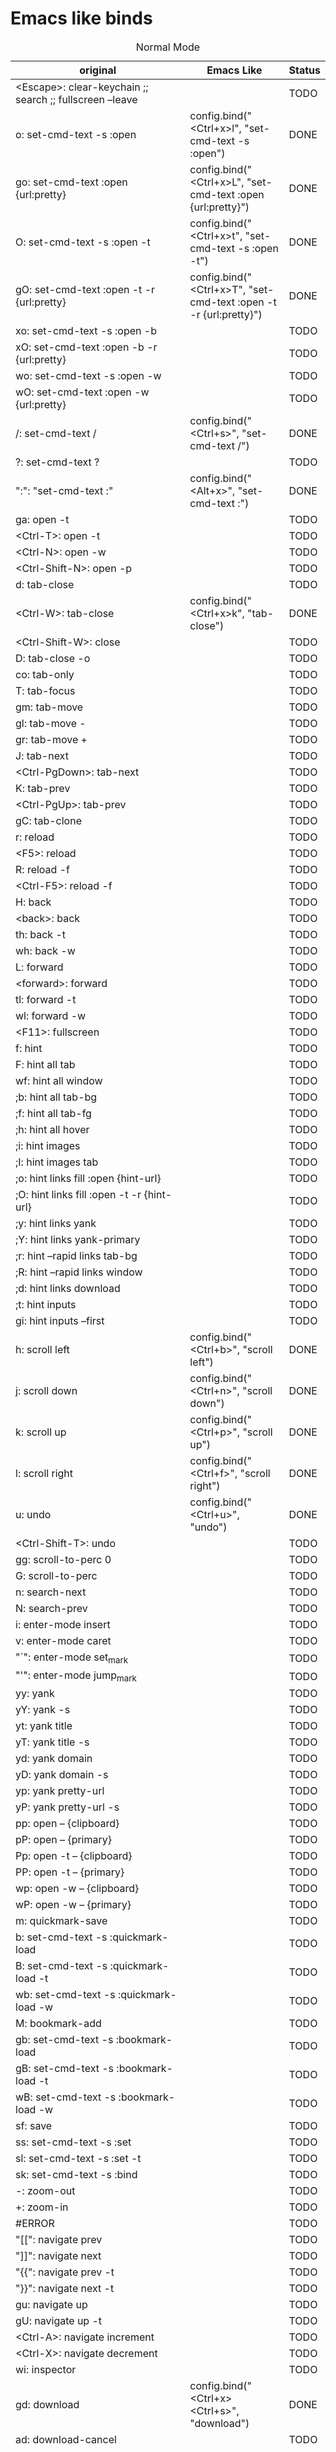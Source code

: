 * Emacs like binds
#+CAPTION: Normal Mode
| original                                                                           | Emacs Like                                                          | Status |
|------------------------------------------------------------------------------------+---------------------------------------------------------------------+--------|
| <Escape>: clear-keychain ;; search ;; fullscreen --leave                           |                                                                     | TODO   |
| o: set-cmd-text -s :open                                                           | config.bind("<Ctrl+x>l", "set-cmd-text -s :open")                   | DONE   |
| go: set-cmd-text :open {url:pretty}                                                | config.bind("<Ctrl+x>L", "set-cmd-text :open {url:pretty}")         | DONE   |
| O: set-cmd-text -s :open -t                                                        | config.bind("<Ctrl+x>t", "set-cmd-text -s :open -t")                | DONE   |
| gO: set-cmd-text :open -t -r {url:pretty}                                          | config.bind("<Ctrl+x>T", "set-cmd-text :open -t -r {url:pretty}")   | DONE   |
| xo: set-cmd-text -s :open -b                                                       |                                                                     | TODO   |
| xO: set-cmd-text :open -b -r {url:pretty}                                          |                                                                     | TODO   |
| wo: set-cmd-text -s :open -w                                                       |                                                                     | TODO   |
| wO: set-cmd-text :open -w {url:pretty}                                             |                                                                     | TODO   |
| /: set-cmd-text /                                                                  | config.bind("<Ctrl+s>", "set-cmd-text /")                           | DONE   |
| ?: set-cmd-text ?                                                                  |                                                                     | TODO   |
| ":": "set-cmd-text :"                                                              | config.bind("<Alt+x>", "set-cmd-text :")                            | DONE   |
| ga: open -t                                                                        |                                                                     | TODO   |
| <Ctrl-T>: open -t                                                                  |                                                                     | TODO   |
| <Ctrl-N>: open -w                                                                  |                                                                     | TODO   |
| <Ctrl-Shift-N>: open -p                                                            |                                                                     | TODO   |
| d: tab-close                                                                       |                                                                     | TODO   |
| <Ctrl-W>: tab-close                                                                | config.bind("<Ctrl+x>k", "tab-close")                               | DONE   |
| <Ctrl-Shift-W>: close                                                              |                                                                     | TODO   |
| D: tab-close -o                                                                    |                                                                     | TODO   |
| co: tab-only                                                                       |                                                                     | TODO   |
| T: tab-focus                                                                       |                                                                     | TODO   |
| gm: tab-move                                                                       |                                                                     | TODO   |
| gl: tab-move -                                                                     |                                                                     | TODO   |
| gr: tab-move +                                                                     |                                                                     | TODO   |
| J: tab-next                                                                        |                                                                     | TODO   |
| <Ctrl-PgDown>: tab-next                                                            |                                                                     | TODO   |
| K: tab-prev                                                                        |                                                                     | TODO   |
| <Ctrl-PgUp>: tab-prev                                                              |                                                                     | TODO   |
| gC: tab-clone                                                                      |                                                                     | TODO   |
| r: reload                                                                          |                                                                     | TODO   |
| <F5>: reload                                                                       |                                                                     | TODO   |
| R: reload -f                                                                       |                                                                     | TODO   |
| <Ctrl-F5>: reload -f                                                               |                                                                     | TODO   |
| H: back                                                                            |                                                                     | TODO   |
| <back>: back                                                                       |                                                                     | TODO   |
| th: back -t                                                                        |                                                                     | TODO   |
| wh: back -w                                                                        |                                                                     | TODO   |
| L: forward                                                                         |                                                                     | TODO   |
| <forward>: forward                                                                 |                                                                     | TODO   |
| tl: forward -t                                                                     |                                                                     | TODO   |
| wl: forward -w                                                                     |                                                                     | TODO   |
| <F11>: fullscreen                                                                  |                                                                     | TODO   |
| f: hint                                                                            |                                                                     | TODO   |
| F: hint all tab                                                                    |                                                                     | TODO   |
| wf: hint all window                                                                |                                                                     | TODO   |
| ;b: hint all tab-bg                                                                |                                                                     | TODO   |
| ;f: hint all tab-fg                                                                |                                                                     | TODO   |
| ;h: hint all hover                                                                 |                                                                     | TODO   |
| ;i: hint images                                                                    |                                                                     | TODO   |
| ;I: hint images tab                                                                |                                                                     | TODO   |
| ;o: hint links fill :open {hint-url}                                               |                                                                     | TODO   |
| ;O: hint links fill :open -t -r {hint-url}                                         |                                                                     | TODO   |
| ;y: hint links yank                                                                |                                                                     | TODO   |
| ;Y: hint links yank-primary                                                        |                                                                     | TODO   |
| ;r: hint --rapid links tab-bg                                                      |                                                                     | TODO   |
| ;R: hint --rapid links window                                                      |                                                                     | TODO   |
| ;d: hint links download                                                            |                                                                     | TODO   |
| ;t: hint inputs                                                                    |                                                                     | TODO   |
| gi: hint inputs --first                                                            |                                                                     | TODO   |
| h: scroll left                                                                     | config.bind("<Ctrl+b>", "scroll left")                              | DONE   |
| j: scroll down                                                                     | config.bind("<Ctrl+n>", "scroll down")                              | DONE   |
| k: scroll up                                                                       | config.bind("<Ctrl+p>", "scroll up")                                | DONE   |
| l: scroll right                                                                    | config.bind("<Ctrl+f>", "scroll right")                             | DONE   |
| u: undo                                                                            | config.bind("<Ctrl+u>", "undo")                                     | DONE   |
| <Ctrl-Shift-T>: undo                                                               |                                                                     | TODO   |
| gg: scroll-to-perc 0                                                               |                                                                     | TODO   |
| G: scroll-to-perc                                                                  |                                                                     | TODO   |
| n: search-next                                                                     |                                                                     | TODO   |
| N: search-prev                                                                     |                                                                     | TODO   |
| i: enter-mode insert                                                               |                                                                     | TODO   |
| v: enter-mode caret                                                                |                                                                     | TODO   |
| "`": enter-mode set_mark                                                           |                                                                     | TODO   |
| "'": enter-mode jump_mark                                                          |                                                                     | TODO   |
| yy: yank                                                                           |                                                                     | TODO   |
| yY: yank -s                                                                        |                                                                     | TODO   |
| yt: yank title                                                                     |                                                                     | TODO   |
| yT: yank title -s                                                                  |                                                                     | TODO   |
| yd: yank domain                                                                    |                                                                     | TODO   |
| yD: yank domain -s                                                                 |                                                                     | TODO   |
| yp: yank pretty-url                                                                |                                                                     | TODO   |
| yP: yank pretty-url -s                                                             |                                                                     | TODO   |
| pp: open -- {clipboard}                                                            |                                                                     | TODO   |
| pP: open -- {primary}                                                              |                                                                     | TODO   |
| Pp: open -t -- {clipboard}                                                         |                                                                     | TODO   |
| PP: open -t -- {primary}                                                           |                                                                     | TODO   |
| wp: open -w -- {clipboard}                                                         |                                                                     | TODO   |
| wP: open -w -- {primary}                                                           |                                                                     | TODO   |
| m: quickmark-save                                                                  |                                                                     | TODO   |
| b: set-cmd-text -s :quickmark-load                                                 |                                                                     | TODO   |
| B: set-cmd-text -s :quickmark-load -t                                              |                                                                     | TODO   |
| wb: set-cmd-text -s :quickmark-load -w                                             |                                                                     | TODO   |
| M: bookmark-add                                                                    |                                                                     | TODO   |
| gb: set-cmd-text -s :bookmark-load                                                 |                                                                     | TODO   |
| gB: set-cmd-text -s :bookmark-load -t                                              |                                                                     | TODO   |
| wB: set-cmd-text -s :bookmark-load -w                                              |                                                                     | TODO   |
| sf: save                                                                           |                                                                     | TODO   |
| ss: set-cmd-text -s :set                                                           |                                                                     | TODO   |
| sl: set-cmd-text -s :set -t                                                        |                                                                     | TODO   |
| sk: set-cmd-text -s :bind                                                          |                                                                     | TODO   |
| -: zoom-out                                                                        |                                                                     | TODO   |
| +: zoom-in                                                                         |                                                                     | TODO   |
| #ERROR                                                                             |                                                                     | TODO   |
| "[[": navigate prev                                                                  |                                                                     | TODO   |
| "]]": navigate next                                                                  |                                                                     | TODO   |
| "{{": navigate prev -t                                                             |                                                                     | TODO   |
| "}}": navigate next -t                                                             |                                                                     | TODO   |
| gu: navigate up                                                                    |                                                                     | TODO   |
| gU: navigate up -t                                                                 |                                                                     | TODO   |
| <Ctrl-A>: navigate increment                                                       |                                                                     | TODO   |
| <Ctrl-X>: navigate decrement                                                       |                                                                     | TODO   |
| wi: inspector                                                                      |                                                                     | TODO   |
| gd: download                                                                       | config.bind("<Ctrl+x><Ctrl+s>", "download")                         | DONE   |
| ad: download-cancel                                                                |                                                                     | TODO   |
| cd: download-clear                                                                 |                                                                     | TODO   |
| gf: view-source                                                                    |                                                                     | TODO   |
| gt: set-cmd-text -s :buffer                                                        |                                                                     | TODO   |
| <Ctrl-Tab>: tab-focus last                                                         |                                                                     | TODO   |
| <Ctrl-Shift-Tab>: nop                                                              |                                                                     | TODO   |
| <Ctrl-^>: tab-focus last                                                           |                                                                     | TODO   |
| <Ctrl-V>: enter-mode passthrough                                                   |                                                                     | TODO   |
| <Ctrl-Q>: quit                                                                     |                                                                     | TODO   |
| ZQ: quit                                                                           |                                                                     | TODO   |
| ZZ: quit --save                                                                    |                                                                     | TODO   |
| <Ctrl-F>: scroll-page 0 1                                                          |                                                                     | TODO   |
| <Ctrl-B>: scroll-page 0 -1                                                         |                                                                     | TODO   |
| <Ctrl-D>: scroll-page 0 0.5                                                        |                                                                     | TODO   |
| <Ctrl-U>: scroll-page 0 -0.5                                                       |                                                                     | TODO   |
| <Alt-1>: tab-focus 1                                                               |                                                                     | TODO   |
| g0: tab-focus 1                                                                    |                                                                     | TODO   |
| g^: tab-focus 1                                                                    |                                                                     | TODO   |
| <Alt-2>: tab-focus 2                                                               |                                                                     | TODO   |
| <Alt-3>: tab-focus 3                                                               |                                                                     | TODO   |
| <Alt-4>: tab-focus 4                                                               |                                                                     | TODO   |
| <Alt-5>: tab-focus 5                                                               |                                                                     | TODO   |
| <Alt-6>: tab-focus 6                                                               |                                                                     | TODO   |
| <Alt-7>: tab-focus 7                                                               |                                                                     | TODO   |
| <Alt-8>: tab-focus 8                                                               |                                                                     | TODO   |
| <Alt-9>: tab-focus -1                                                              |                                                                     | TODO   |
| g$: tab-focus -1                                                                   |                                                                     | TODO   |
| <Ctrl-h>: home                                                                     |                                                                     | TODO   |
| <Ctrl-s>: stop                                                                     |                                                                     | TODO   |
| <Ctrl-Alt-p>: print                                                                |                                                                     | TODO   |
| Ss: open qute://settings                                                           |                                                                     | TODO   |
| Sb: open qute://bookmarks#bookmarks                                                |                                                                     | TODO   |
| Sq: open qute://bookmarks                                                          |                                                                     | TODO   |
| Sh: open qute://history                                                            |                                                                     | TODO   |
| <Return>: follow-selected                                                          |                                                                     | TODO   |
| <Ctrl-Return>: follow-selected -t                                                  |                                                                     | TODO   |
| .: repeat-command                                                                  |                                                                     | TODO   |
| <Ctrl-p>: tab-pin                                                                  |                                                                     | TODO   |
| <Alt-m>: tab-mute                                                                  |                                                                     | TODO   |
| gD: tab-give                                                                       |                                                                     | TODO   |
| q: record-macro                                                                    |                                                                     | TODO   |
| "@": run-macro                                                                     |                                                                     | TODO   |
| tsh: config-cycle -p -t -u *://{url:host}/* content.javascript.enabled ;; reload   |                                                                     | TODO   |
| tSh: config-cycle -p -u *://{url:host}/* content.javascript.enabled ;; reload      |                                                                     | TODO   |
| tsH: config-cycle -p -t -u *://*.{url:host}/* content.javascript.enabled ;; reload |                                                                     | TODO   |
| tSH: config-cycle -p -u *://*.{url:host}/* content.javascript.enabled ;; reload    |                                                                     | TODO   |
| tsu: config-cycle -p -t -u {url} content.javascript.enabled ;; reload              |                                                                     | TODO   |
| tSu: config-cycle -p -u {url} content.javascript.enabled ;; reload                 |                                                                     | TODO   |
| tph: config-cycle -p -t -u *://{url:host}/* content.plugins ;; reload              |                                                                     | TODO   |
| tPh: config-cycle -p -u *://{url:host}/* content.plugins ;; reload                 |                                                                     | TODO   |
| tpH: config-cycle -p -t -u *://*.{url:host}/* content.plugins ;; reload            |                                                                     | TODO   |
| tPH: config-cycle -p -u *://*.{url:host}/* content.plugins ;; reload               |                                                                     | TODO   |
| tpu: config-cycle -p -t -u {url} content.plugins ;; reload                         |                                                                     | TODO   |
| tPu: config-cycle -p -u {url} content.plugins ;; reload                            |                                                                     | TODO   |
| tih: config-cycle -p -t -u *://{url:host}/* content.images ;; reload               |                                                                     | TODO   |
| tIh: config-cycle -p -u *://{url:host}/* content.images ;; reload                  |                                                                     | TODO   |
| tiH: config-cycle -p -t -u *://*.{url:host}/* content.images ;; reload             |                                                                     | TODO   |
| tIH: config-cycle -p -u *://*.{url:host}/* content.images ;; reload                |                                                                     | TODO   |
| tiu: config-cycle -p -t -u {url} content.images ;; reload                          |                                                                     | TODO   |
| tIu: config-cycle -p -u {url} content.images ;; reload                             |                                                                     | TODO   |
|                                                                                    | config.bind("<Ctrl+c><Ctrl+p>", "spawn --userscript password_fill") | DONE   |
|                                                                                    | config.bind("<Ctrl+x><Ctrl+c>", "close")                            | DONE   |
#+TBLFM: $3='(if (eq $2 "") "TODO" "DONE"))
